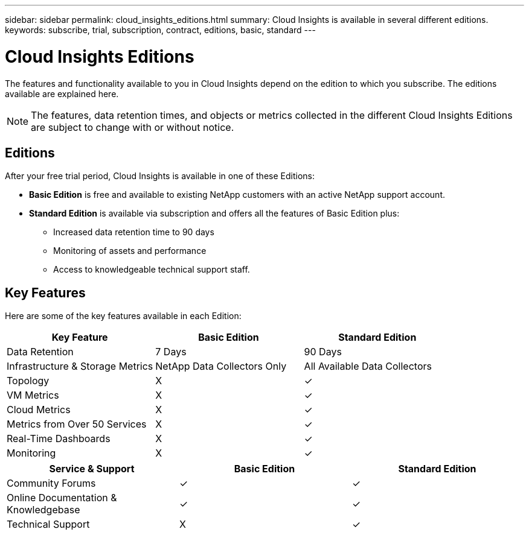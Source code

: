 ---
sidebar: sidebar
permalink: cloud_insights_editions.html
summary: Cloud Insights is available in several different editions.
keywords: subscribe, trial, subscription, contract, editions, basic, standard
---

= Cloud Insights Editions

:toc: macro
:hardbreaks:
:toclevels: 2
:nofooter:
:icons: font
:linkattrs:
:imagesdir: ./media/

[.lead]
The features and functionality available to you in Cloud Insights depend on the edition to which you subscribe. The editions available are explained here.

NOTE: The features, data retention times, and objects or metrics collected in the different Cloud Insights Editions are subject to change with or without notice. 

== Editions

After your free trial period, Cloud Insights is available in one of these Editions:

* *Basic Edition* is free and available to existing NetApp customers with an active NetApp support account.
* *Standard Edition* is available via subscription and offers all the features of Basic Edition plus:

** Increased data retention time to 90 days
** Monitoring of assets and performance
** Access to knowledgeable technical support staff.

== Key Features

Here are some of the key features available in each Edition:

[cols=".<,.^,.^"]
|===
|Key Feature |Basic Edition |Standard Edition

|Data Retention|7 Days|90 Days
|Infrastructure & Storage Metrics|NetApp Data Collectors Only |All Available Data Collectors
|Topology|X|&check; 
|VM Metrics|X|&check; 
|Cloud Metrics|X|&check; 
|Metrics from Over 50 Services|X|&check; 
|Real-Time Dashboards|X|&check; 
|Monitoring|X|&check; 
|===

[cols=".<,.^,.^"]
|===
|Service & Support|Basic Edition |Standard Edition

|Community Forums|&check; |&check; 
|Online Documentation & Knowledgebase|&check; |&check; 
|Technical Support|X|&check; 
|===



